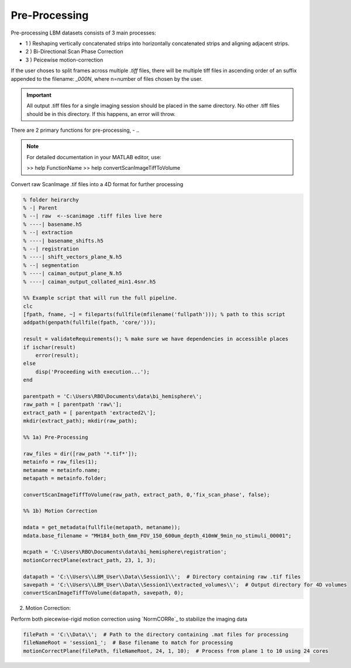 .. _pre_proccessing:

Pre-Processing
--------------

Pre-processing LBM datasets consists of 3 main processes:

- 1 ) Reshaping vertically concatenated strips into horizontally concatenated strips and aligning adjacent strips.
- 2 ) Bi-Directional Scan Phase Correction
- 3 ) Peicewise motion-correction

If the user choses to split frames across multiple `.tiff` files, there will be multiple tiff files in ascending order
of an suffix appended to the filename: `_000N`, where n=number of files chosen by the user.

.. important::

    All output .tiff files for a single imaging session should be placed in the same directory.
    No other .tiff files should be in this directory. If this happens, an error will throw.


There are 2 primary functions for pre-processing,
- ..

.. note::

   For detailed documentation in your MATLAB editor, use:

   >> help FunctionName
   >> help convertScanImageTiffToVolume

Convert raw ScanImage .tif files into a 4D format for further processing

.. code-block:: MATLAB

    % folder heirarchy
    % -| Parent
    % --| raw  <--scanimage .tiff files live here
    % ----| basename.h5
    % --| extraction
    % ----| basename_shifts.h5
    % --| registration
    % ----| shift_vectors_plane_N.h5
    % --| segmentation
    % ----| caiman_output_plane_N.h5
    % ----| caiman_output_collated_min1.4snr.h5

    %% Example script that will run the full pipeline.
    clc
    [fpath, fname, ~] = fileparts(fullfile(mfilename('fullpath'))); % path to this script
    addpath(genpath(fullfile(fpath, 'core/')));

    result = validateRequirements(); % make sure we have dependencies in accessible places
    if ischar(result)
        error(result);
    else
        disp('Proceeding with execution...');
    end

    parentpath = 'C:\Users\RBO\Documents\data\bi_hemisphere\';
    raw_path = [ parentpath 'raw\'];
    extract_path = [ parentpath 'extracted2\'];
    mkdir(extract_path); mkdir(raw_path);

    %% 1a) Pre-Processing

    raw_files = dir([raw_path '*.tif*']);
    metainfo = raw_files(1);
    metaname = metainfo.name;
    metapath = metainfo.folder;

    convertScanImageTiffToVolume(raw_path, extract_path, 0,'fix_scan_phase', false);

    %% 1b) Motion Correction

    mdata = get_metadata(fullfile(metapath, metaname));
    mdata.base_filename = "MH184_both_6mm_FOV_150_600um_depth_410mW_9min_no_stimuli_00001";

    mcpath = 'C:\Users\RBO\Documents\data\bi_hemisphere\registration';
    motionCorrectPlane(extract_path, 23, 1, 3);

    datapath = 'C:\\Users\\LBM_User\\Data\\Session1\\';  # Directory containing raw .tif files
    savepath = 'C:\\Users\\LBM_User\\Data\\Session1\\extracted_volumes\\';  # Output directory for 4D volumes
    convertScanImageTiffToVolume(datapath, savepath, 0);

2. Motion Correction:

Perform both piecewise-rigid motion correction using `NormCORRe`_ to stabilize the imaging data

.. code-block:: MATLAB

    filePath = 'C:\\Data\\';  # Path to the directory containing .mat files for processing
    fileNameRoot = 'session1_';  # Base filename to match for processing
    motionCorrectPlane(filePath, fileNameRoot, 24, 1, 10);  # Process from plane 1 to 10 using 24 cores

